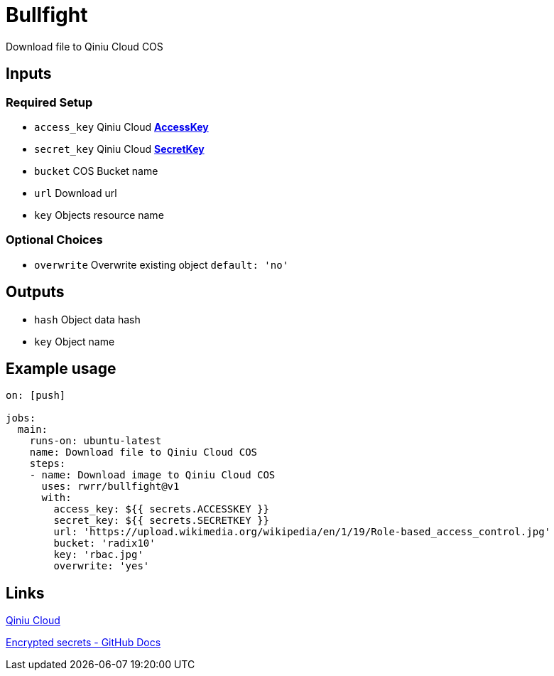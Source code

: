 = Bullfight

Download file to Qiniu Cloud COS

== Inputs

=== Required Setup

* `access_key` Qiniu Cloud https://portal.qiniu.com/user/key[*AccessKey*]
* `secret_key` Qiniu Cloud https://portal.qiniu.com/user/key[*SecretKey*]
* `bucket` COS Bucket name
* `url` Download url
* `key` Objects resource name

=== Optional Choices

* `overwrite` Overwrite existing object `default: 'no'`

== Outputs

* `hash` Object data hash
* `key` Object name

== Example usage

[source]
----
on: [push]

jobs:
  main:
    runs-on: ubuntu-latest
    name: Download file to Qiniu Cloud COS
    steps:
    - name: Download image to Qiniu Cloud COS
      uses: rwrr/bullfight@v1
      with:
        access_key: ${{ secrets.ACCESSKEY }}
        secret_key: ${{ secrets.SECRETKEY }}
        url: 'https://upload.wikimedia.org/wikipedia/en/1/19/Role-based_access_control.jpg'
        bucket: 'radix10'
        key: 'rbac.jpg'
        overwrite: 'yes'
----

== Links

https://portal.qiniu.com/signup?code=1hg7ee91b56xe[Qiniu Cloud]

https://docs.github.com/en/actions/reference/encrypted-secrets[Encrypted secrets - GitHub Docs]

